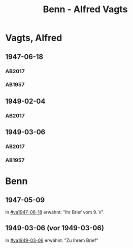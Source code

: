 #+STARTUP: content
#+STARTUP: showall
# +STARTUP: showeverything
#+TITLE: Benn - Alfred Vagts

* Vagts, Alfred
:PROPERTIES:
:EMPF:     1
:FROM: Benn
:TO: Vagts, Alfred
:CUSTOM_ID: vagts_alfred_1892
:GEB:      1892
:TOD:      1986
:END:
** 1947-06-18
   :PROPERTIES:
   :CUSTOM_ID: va1947-06-18
   :TRAD:     UB Bielefeld / Nachlass Vagts
   :ORT:      [Berlin]
   :END:      
*** AB2017
    :PROPERTIES:
    :NR:       125
    :S:        142-43
    :AUSL:     
    :FAKS:     
    :S_KOM:    466-67
    :VORL:     
    :END:
*** AB1957
:PROPERTIES:
:S: 114-16
:S_KOM: 355
:END:
** 1949-02-04
   :PROPERTIES:
   :CUSTOM_ID: va1949-02-04
   :TRAD:     UB Bielefeld / Nachlass Vagts
   :ORT:      Berlin
   :END:      
*** AB2017
    :PROPERTIES:
    :NR:       
    :S:        482 (kommentar zu nr. 143)
    :AUSL:     paraphrase
    :FAKS:     
    :S_KOM:    482
    :VORL:     
    :END:

** 1949-03-06
   :PROPERTIES:
   :CUSTOM_ID: va1949-03-06
   :TRAD:     UB Bielefeld / Nachlass Vagts
   :ORT:      Berlin
   :END:      
*** AB2017
    :PROPERTIES:
    :NR:       143
    :S:        169-70
    :AUSL:     
    :FAKS:     
    :S_KOM:    482-83
    :VORL:     
    :END:
*** AB1957
:PROPERTIES:
:S: 140-42
:S_KOM: 359
:END:
* Benn
:PROPERTIES:
:TO: Benn
:FROM: Vagts, Alfred
:END:
** 1947-05-09
   :PROPERTIES:
   :TRAD:     DLA/Benn
   :END:
In [[#va1947-06-18]] erwähnt: "Ihr Brief vom 9. V".
** 1949-03-06 (vor 1949-03-06)
   :PROPERTIES:
   :TRAD:     
   :END:
In [[#va1949-03-06]] erwähnt: "Zu Ihrem Brief"

